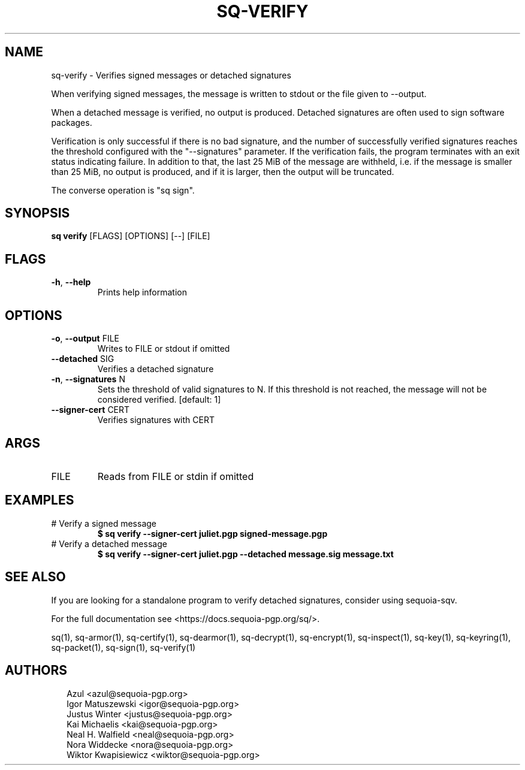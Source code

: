 .TH SQ-VERIFY "1" "MARCH 2021" "0.24.0 (SEQUOIA-OPENPGP 1.0.0)" "USER COMMANDS" 5
.SH NAME
sq\-verify \- Verifies signed messages or detached signatures

When verifying signed messages, the message is written to stdout or
the file given to \-\-output.

When a detached message is verified, no output is produced.  Detached
signatures are often used to sign software packages.

Verification is only successful if there is no bad signature, and the
number of successfully verified signatures reaches the threshold
configured with the "\-\-signatures" parameter.  If the verification
fails, the program terminates with an exit status indicating failure.
In addition to that, the last 25 MiB of the message are withheld,
i.e. if the message is smaller than 25 MiB, no output is produced, and
if it is larger, then the output will be truncated.

The converse operation is "sq sign".

.SH SYNOPSIS
\fBsq verify\fR [FLAGS] [OPTIONS] [\-\-] [FILE]
.SH FLAGS
.TP
\fB\-h\fR, \fB\-\-help\fR
Prints help information
.SH OPTIONS
.TP
\fB\-o\fR, \fB\-\-output\fR FILE
Writes to FILE or stdout if omitted

.TP
\fB\-\-detached\fR SIG
Verifies a detached signature

.TP
\fB\-n\fR, \fB\-\-signatures\fR N
Sets the threshold of valid signatures to N. If this threshold is not reached, the message will not be considered verified.  [default: 1]

.TP
\fB\-\-signer\-cert\fR CERT
Verifies signatures with CERT
.SH ARGS
.TP
FILE
Reads from FILE or stdin if omitted
.SH EXAMPLES
.TP
# Verify a signed message
\fB$ sq verify \-\-signer\-cert juliet.pgp signed\-message.pgp\fR
.TP
# Verify a detached message
\fB$ sq verify \-\-signer\-cert juliet.pgp \-\-detached message.sig message.txt\fR

.SH SEE ALSO
If you are looking for a standalone program to verify detached
signatures, consider using sequoia\-sqv.

For the full documentation see <https://docs.sequoia\-pgp.org/sq/>.

.ad l
.nh
sq(1), sq\-armor(1), sq\-certify(1), sq\-dearmor(1), sq\-decrypt(1), sq\-encrypt(1), sq\-inspect(1), sq\-key(1), sq\-keyring(1), sq\-packet(1), sq\-sign(1), sq\-verify(1)


.SH AUTHORS
.P
.RS 2
.nf
Azul <azul@sequoia\-pgp.org>
Igor Matuszewski <igor@sequoia\-pgp.org>
Justus Winter <justus@sequoia\-pgp.org>
Kai Michaelis <kai@sequoia\-pgp.org>
Neal H. Walfield <neal@sequoia\-pgp.org>
Nora Widdecke <nora@sequoia\-pgp.org>
Wiktor Kwapisiewicz <wiktor@sequoia\-pgp.org>
